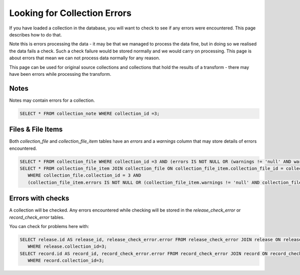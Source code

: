 Looking for Collection Errors
=============================

If you have loaded a collection in the database, you will want to check to see if any errors were encountered. This page describes how to do that.

Note this is errors processing the data - it may be that we managed to process the data fine, but in doing so we realised the data fails a check. Such a check failure would be stored normally and we would carry on processing. This page is about errors that mean we can not process data normally for any reason.

This page can be used for original source collections and collections that hold the results of a transform - there may have been errors while processing the transform.

Notes
-----

Notes may contain errors for a collection.

.. code-block:: shell-session

    SELECT * FROM collection_note WHERE collection_id =3;

Files & File Items
------------------

Both `collection_file` and `collection_file_item` tables have an `errors` and a `warnings` column that may store details of errors encountered.

.. code-block:: shell-session

    SELECT * FROM collection_file WHERE collection_id =3 AND (errors IS NOT NULL OR (warnings != 'null' AND warnings IS NOT NULL));
    SELECT * FROM collection_file_item JOIN collection_file ON collection_file_item.collection_file_id = collection_file.id
       WHERE collection_file.collection_id = 3 AND
       (collection_file_item.errors IS NOT NULL OR (collection_file_item.warnings != 'null' AND collection_file_item.warnings IS NOT NULL ));

Errors with checks
------------------

A collection will be checked. Any errors encountered while checking will be stored in the `release_check_error` or `record_check_error` tables.

You can check for problems here with:

.. code-block:: shell-session

    SELECT release.id AS release_id, release_check_error.error FROM release_check_error JOIN release ON release_check_error.release_id = release.id
       WHERE release.collection_id=3;
    SELECT record.id AS record_id, record_check_error.error FROM record_check_error JOIN record ON record_check_error.record_id = record.id
       WHERE record.collection_id=3;


